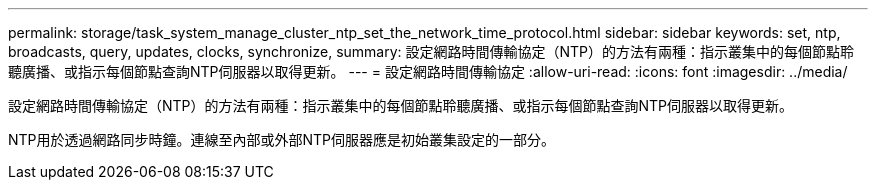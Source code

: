 ---
permalink: storage/task_system_manage_cluster_ntp_set_the_network_time_protocol.html 
sidebar: sidebar 
keywords: set, ntp, broadcasts, query, updates, clocks, synchronize, 
summary: 設定網路時間傳輸協定（NTP）的方法有兩種：指示叢集中的每個節點聆聽廣播、或指示每個節點查詢NTP伺服器以取得更新。 
---
= 設定網路時間傳輸協定
:allow-uri-read: 
:icons: font
:imagesdir: ../media/


[role="lead"]
設定網路時間傳輸協定（NTP）的方法有兩種：指示叢集中的每個節點聆聽廣播、或指示每個節點查詢NTP伺服器以取得更新。

NTP用於透過網路同步時鐘。連線至內部或外部NTP伺服器應是初始叢集設定的一部分。
